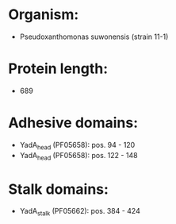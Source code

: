 * Organism:
- Pseudoxanthomonas suwonensis (strain 11-1)
* Protein length:
- 689
* Adhesive domains:
- YadA_head (PF05658): pos. 94 - 120
- YadA_head (PF05658): pos. 122 - 148
* Stalk domains:
- YadA_stalk (PF05662): pos. 384 - 424

